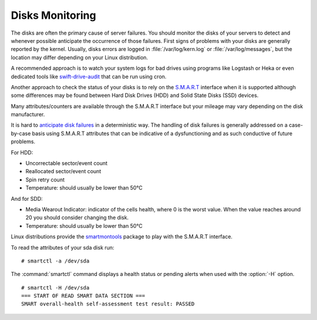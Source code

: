 .. _mg-disks-monitoring:

Disks Monitoring
----------------

The disks are often the primary cause of server failures. You should
monitor the disks of your servers to detect and whenever possible
anticipate the occurrence of those failures. First signs of problems
with your disks are generally reported by the kernel. Usually, disks
errors are logged in :file:`/var/log/kern.log` or :file:`/var/log/messages`,
but the location may differ depending on your Linux distribution.

A recommended approach is to watch your system logs for bad drives using
programs like Logstash or Heka or even dedicated tools like `swift-drive-audit`_
that can be run using cron.

Another approach to check the status of your disks is to rely on the `S.M.A.R.T`_
interface when it is supported although some differences may be found between
Hard Disk Drives (HDD) and Solid State Disks (SSD) devices.

Many attributes/counters are available through the S.M.A.R.T interface but your
mileage may vary depending on the disk manufacturer.

It is hard to `anticipate disk failures`_ in a deterministic way. The handling of
disk failures is generally addressed on a case-by-case basis using S.M.A.R.T
attributes that can be indicative of a dysfunctioning and as such conductive
of future problems.

For HDD:

* Uncorrectable sector/event count
* Reallocated sector/event count
* Spin retry count
* Temperature: should usually be lower than 50°C

And for SDD:

* Media Wearout Indicator: indicator of the cells health, where 0 is the worst
  value. When the value reaches around 20 you should consider changing the disk.

* Temperature: should usually be lower than 50°C

Linux distributions provide the `smartmontools <https://www.smartmontools.org/>`_ package to play with the
S.M.A.R.T interface.

To read the attributes of your sda disk run::

 # smartctl -a /dev/sda

The :command:`smartctl` command displays a health status or pending alerts when
used with the :option:`-H` option.

::

  # smartctl -H /dev/sda
  === START OF READ SMART DATA SECTION ===
  SMART overall-health self-assessment test result: PASSED



.. _`swift-drive-audit`: http://docs.openstack.org/developer/swift/admin_guide.html#detecting-failed-drives
.. _`S.M.A.R.T`: http://en.wikipedia.org/wiki/S.M.A.R.T.
.. _`anticipate disk failures`: http://static.googleusercontent.com/media/research.google.com/en//archive/disk_failures.pdf
.. _`smartmontools`: https://www.smartmontools.org/



